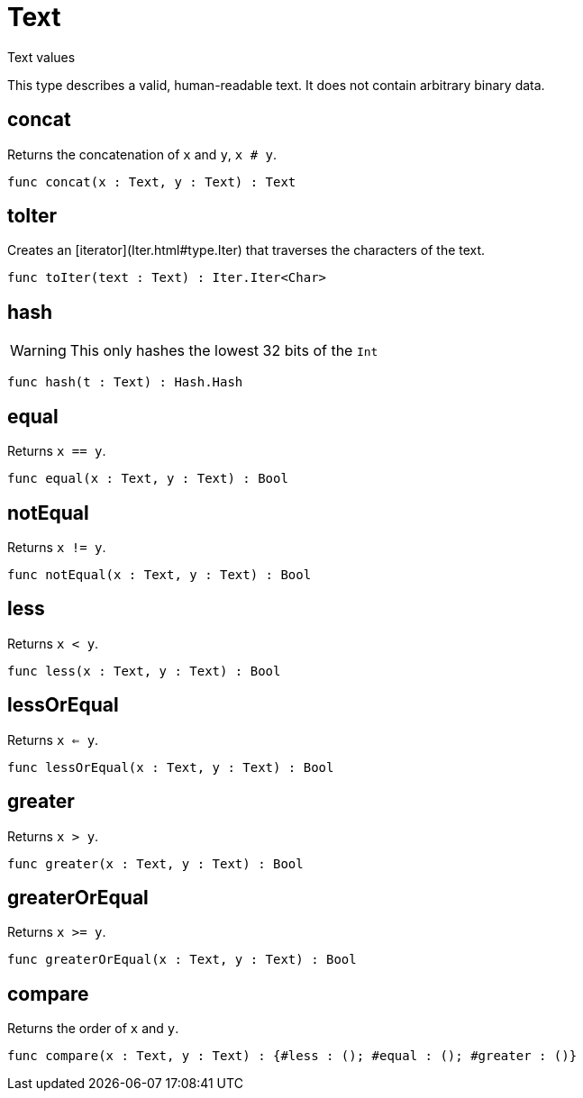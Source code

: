 [[module.Text]]
= Text

Text values

This type describes a valid, human-readable text. It does not contain arbitrary
binary data.

[[value.concat]]
== concat

Returns the concatenation of `x` and `y`, `x # y`.

[source,motoko]
----
func concat(x : Text, y : Text) : Text
----

[[value.toIter]]
== toIter

Creates an [iterator](Iter.html#type.Iter) that traverses the characters of the text.

[source,motoko]
----
func toIter(text : Text) : Iter.Iter<Char>
----

[[value.hash]]
== hash

WARNING: This only hashes the lowest 32 bits of the `Int`

[source,motoko]
----
func hash(t : Text) : Hash.Hash
----

[[value.equal]]
== equal

Returns `x == y`.

[source,motoko]
----
func equal(x : Text, y : Text) : Bool
----

[[value.notEqual]]
== notEqual

Returns `x != y`.

[source,motoko]
----
func notEqual(x : Text, y : Text) : Bool
----

[[value.less]]
== less

Returns `x < y`.

[source,motoko]
----
func less(x : Text, y : Text) : Bool
----

[[value.lessOrEqual]]
== lessOrEqual

Returns `x <= y`.

[source,motoko]
----
func lessOrEqual(x : Text, y : Text) : Bool
----

[[value.greater]]
== greater

Returns `x > y`.

[source,motoko]
----
func greater(x : Text, y : Text) : Bool
----

[[value.greaterOrEqual]]
== greaterOrEqual

Returns `x >= y`.

[source,motoko]
----
func greaterOrEqual(x : Text, y : Text) : Bool
----

[[value.compare]]
== compare

Returns the order of `x` and `y`.

[source,motoko]
----
func compare(x : Text, y : Text) : {#less : (); #equal : (); #greater : ()}
----

